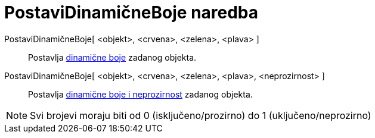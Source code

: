= PostaviDinamičneBoje naredba
:page-en: commands/SetDynamicColor
ifdef::env-github[:imagesdir: /hr/modules/ROOT/assets/images]

PostaviDinamičneBoje[ <objekt>, <crvena>, <zelena>, <plava> ]::
  Postavlja xref:/Dinamične_boje.adoc[dinamične boje] zadanog objekta.
PostaviDinamičneBoje[ <objekt>, <crvena>, <zelena>, <plava>, <neprozirnost> ]::
  Postavlja xref:/Dinamične_boje.adoc[dinamične boje i neprozirnost] zadanog objekta.

[NOTE]
====

Svi brojevi moraju biti od 0 (isključeno/prozirno) do 1 (uključeno/neprozirno)

====
